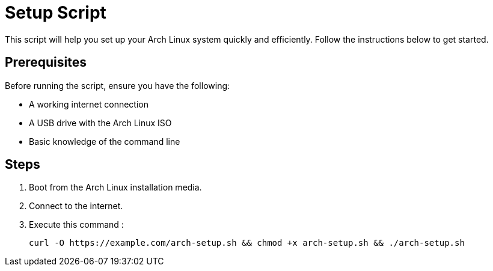 = Setup Script

This script will help you set up your Arch Linux system quickly and efficiently. Follow the instructions below to get started.

== Prerequisites

Before running the script, ensure you have the following:

* A working internet connection
* A USB drive with the Arch Linux ISO
* Basic knowledge of the command line

== Steps

1. Boot from the Arch Linux installation media.
2. Connect to the internet.
3. Execute this command :


   curl -O https://example.com/arch-setup.sh && chmod +x arch-setup.sh && ./arch-setup.sh



